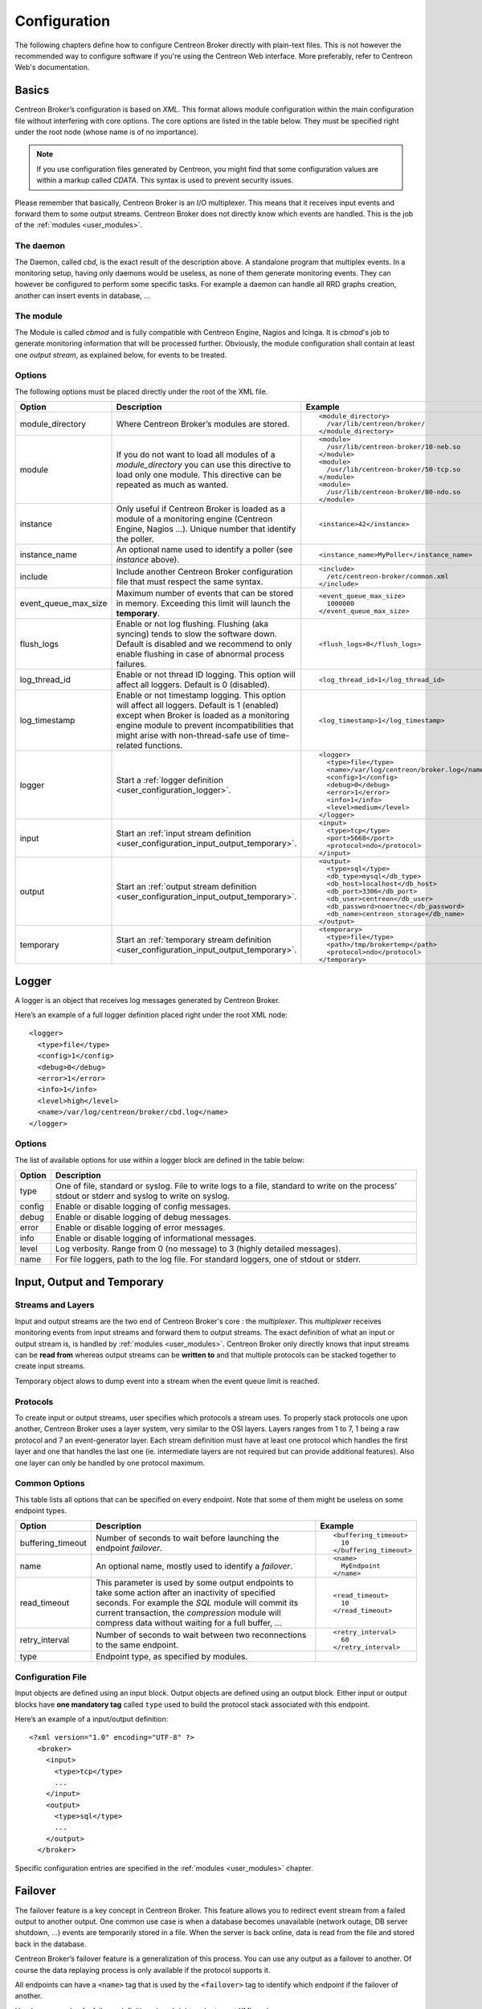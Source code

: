 #############
Configuration
#############

The following chapters define how to configure Centreon Broker directly
with plain-text files. This is not however the recommended way to configure
software if you're using the Centreon Web interface. More preferably,
refer to Centreon Web's documentation.

******
Basics
******

Centreon Broker’s configuration is based on *XML*. This format allows
module configuration within the main configuration file without
interfering with core options. The core options are listed in the table
below. They must be specified right under the root node (whose name is
of no importance).

.. note::
   If you use configuration files generated by Centreon, you might
   find that some configuration values are within a markup called
   *CDATA*. This syntax is used to prevent security issues.

Please remember that basically, Centreon Broker is an I/O multiplexer.
This means that it receives input events and forward them to some
output streams. Centreon Broker does not directly know which events are
handled. This is the job of the :ref:`modules <user_modules>`.

The daemon
==========

The Daemon, called *cbd*, is the exact result of the description above.
A standalone program that multiplex events. In a monitoring setup,
having only daemons would be useless, as none of them generate
monitoring events. They can however be configured to perform some
specific tasks. For example a daemon can handle all RRD graphs creation,
another can insert events in database, ...

The module
==========

The Module is called *cbmod* and is fully compatible with Centreon
Engine, Nagios and Icinga. It is *cbmod*'s job to generate monitoring
information that will be processed further. Obviously, the module
configuration shall contain at least one *output stream*, as explained
below, for events to be treated.

Options
=======

The following options must be placed directly under the root of the
XML file.

==================== ======================================================== =============================================
Option               Description                                              Example
==================== ======================================================== =============================================
module_directory     Where Centreon Broker’s modules are stored.              ::

                                                                                <module_directory>
                                                                                  /var/lib/centreon/broker/
                                                                                </module_directory>
module               If you do not want to load all modules of a
                     *module_directory* you can use this directive to load    ::
                     only one module. This directive can be repeated as much
                     as wanted.                                                 <module>
                                                                                  /usr/lib/centreon-broker/10-neb.so
                                                                                </module>
                                                                                <module>
                                                                                  /usr/lib/centreon-broker/50-tcp.so
                                                                                </module>
                                                                                <module> 
                                                                                  /usr/lib/centreon-broker/80-ndo.so
                                                                                </module>
instance             Only useful if Centreon Broker is loaded as              ::
                     a module of a monitoring engine (Centreon
                     Engine, Nagios ...). Unique number that                    <instance>42</instance>
                     identify the poller.
instance_name        An optional name used to identify a poller (see          ::
                     *instance* above).
                                                                                <instance_name>MyPoller</instance_name>
include              Include another Centreon Broker configuration file that
                     must respect the same syntax.                            ::

                                                                                <include>
                                                                                  /etc/centreon-broker/common.xml
                                                                                </include>
event_queue_max_size Maximum number of events that can be stored in memory.   ::
                     Exceeding this limit will launch the **temporary**.
                                                                                <event_queue_max_size>
                                                                                  1000000
                                                                                </event_queue_max_size>
flush_logs           Enable or not log flushing. Flushing (aka syncing) tends
                     to slow the software down. Default is disabled and we    ::
                     recommend to only enable flushing in case of abnormal
                     process failures.                                          <flush_logs>0</flush_logs>
log_thread_id        Enable or not thread ID logging. This option will        ::
                     affect all loggers. Default is 0 (disabled).
                                                                                <log_thread_id>1</log_thread_id>
log_timestamp        Enable or not timestamp logging. This option will
                     affect all loggers. Default is 1 (enabled) except when   ::
                     Broker is loaded as a monitoring engine module to
                     prevent incompatibilities that might arise with            <log_timestamp>1</log_timestamp>
                     non-thread-safe use of time-related functions.
logger               Start a :ref:`logger definition
                     <user_configuration_logger>`.                            ::

                                                                                <logger>
                                                                                  <type>file</type>
                                                                                  <name>/var/log/centreon/broker.log</name>
                                                                                  <config>1</config>
                                                                                  <debug>0</debug>
                                                                                  <error>1</error>
                                                                                  <info>1</info>
                                                                                  <level>medium</level>
                                                                                </logger>
input                Start an :ref:`input stream definition
                     <user_configuration_input_output_temporary>`.            ::

                                                                                <input>
                                                                                  <type>tcp</type>
                                                                                  <port>5668</port>
                                                                                  <protocol>ndo</protocol>
                                                                                </input>
output               Start an :ref:`output stream definition
                     <user_configuration_input_output_temporary>`.            ::

                                                                                <output>
                                                                                  <type>sql</type>
                                                                                  <db_type>mysql</db_type>
                                                                                  <db_host>localhost</db_host>
                                                                                  <db_port>3306</db_port>
                                                                                  <db_user>centreon</db_user>
                                                                                  <db_password>noertnec</db_password>
                                                                                  <db_name>centreon_storage</db_name>
                                                                                </output>
temporary            Start an :ref:`temporary stream definition
                     <user_configuration_input_output_temporary>`.            ::

                                                                                <temporary>
                                                                                  <type>file</type>
                                                                                  <path>/tmp/brokertemp</path>
                                                                                  <protocol>ndo</protocol>
                                                                                </temporary>
==================== ======================================================== =============================================

.. _user_configuration_logger:

******
Logger
******

A logger is an object that receives log messages generated by Centreon
Broker.

Here’s an example of a full logger definition placed right under the
root XML node::

  <logger>
    <type>file</type>
    <config>1</config>
    <debug>0</debug>
    <error>1</error>
    <info>1</info>
    <level>high</level>
    <name>/var/log/centreon/broker/cbd.log</name>
  </logger>

Options
=======

The list of available options for use within a logger block are defined
in the table below:

====== ==============================================================
Option Description
====== ==============================================================
type   One of file, standard or syslog. File to write logs to a file,
       standard to write on the process’ stdout or stderr and syslog
       to write on syslog.
config Enable or disable logging of config messages.
debug  Enable or disable logging of debug messages.
error  Enable or disable logging of error messages.
info   Enable or disable logging of informational messages.
level  Log verbosity. Range from 0 (no message) to 3 (highly detailed
       messages).
name   For file loggers, path to the log file. For standard loggers,
       one of stdout or stderr.
====== ==============================================================

.. _user_configuration_input_output_temporary:

****************************
Input,  Output and Temporary
****************************

Streams and Layers
==================

Input and output streams are the two end of Centreon Broker's core : the
*multiplexer*. This *multiplexer* receives monitoring events from input
streams and forward them to output streams. The exact definition of what
an input or output stream is, is handled by :ref:`modules <user_modules>`.
Centreon Broker only directly knows that input streams can be **read from**
whereas output streams can be **written to** and that multiple protocols
can be stacked together to create input streams.

Temporary object alows to dump event into a stream when the event queue
limit is reached.

Protocols
=========

To create input or output streams, user specifies which protocols a
stream uses. To properly stack protocols one upon another, Centreon
Broker uses a layer system, very similar to the OSI layers. Layers
ranges from 1 to 7, 1 being a raw protocol and 7 an event-generator
layer. Each stream definition must have at least one protocol which
handles the first layer and one that handles the last one (ie.
intermediate layers are not required but can provide additional
features). Also one layer can only be handled by one protocol maximum.

Common Options
==============

This table lists all options that can be specified on every endpoint.
Note that some of them might be useless on some endpoint types.

================= =============================== ======================
Option            Description                     Example
================= =============================== ======================
buffering_timeout Number of seconds to wait       ::
                  before launching the endpoint
                  *failover*.                       <buffering_timeout>
                                                      10
                                                    </buffering_timeout>
name              An optional name, mostly used   ::
                  to identify a *failover*.
                                                    <name>
                                                      MyEndpoint
                                                    </name>
read_timeout      This parameter is used by some
                  output endpoints to take some   ::
                  action after an inactivity of
                  specified seconds. For example    <read_timeout>
                  the *SQL* module will commit        10
                  its current transaction, the      </read_timeout>
                  *compression* module will
                  compress data without waiting
                  for a full buffer, ...
retry_interval    Number of seconds to wait       ::
                  between two reconnections to
                  the same endpoint.                <retry_interval>
                                                      60
                                                    </retry_interval>
type              Endpoint type, as specified
                  by modules.
================= =============================== ======================

Configuration File
==================

Input objects are defined using an input block. Output objects are
defined using an output block. Either input or output blocks have
**one mandatory tag** called ``type`` used to build the protocol stack
associated with this endpoint.

Here’s an example of a input/output definition::

  <?xml version="1.0" encoding="UTF-8" ?>
    <broker>
      <input>
        <type>tcp</type>
        ...
      </input>
      <output>
        <type>sql</type>
        ...
      </output>
    </broker>

Specific configuration entries are specified in the
:ref:`modules <user_modules>` chapter.

********
Failover
********

The failover feature is a key concept in Centreon Broker. This feature
allows you to redirect event stream from a failed output to another
output. One common use case is when a database becomes unavailable
(network outage, DB server shutdown, ...) events are temporarily stored
in a file. When the server is back online, data is read from the file
and stored back in the database.

Centreon Broker’s failover feature is a generalization of this process.
You can use any output as a failover to another. Of course the data
replaying process is only available if the protocol supports it.

All endpoints can have a ``<name>`` tag that is used by the ``<failover>`` tag
to identify which endpoint if the failover of another.

Here’s an example of a failover definition placed right under to root
XML node::

  <output>
    <name>MyFile</name>
    <type>file</type>
    <protocol>ndo</protocol>
  </output>
  <output>
    <name>MyDB</name>
    <type>sql</type>
    ...
    <failover>MyFile</failover>
  </output>

In this example, the MyFile endpoint will only be activated if the
output to MyDB fails.
